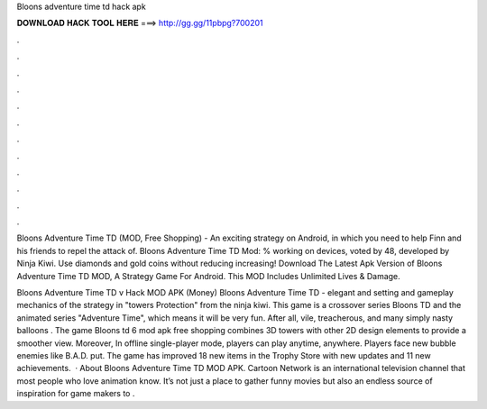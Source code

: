 Bloons adventure time td hack apk



𝐃𝐎𝐖𝐍𝐋𝐎𝐀𝐃 𝐇𝐀𝐂𝐊 𝐓𝐎𝐎𝐋 𝐇𝐄𝐑𝐄 ===> http://gg.gg/11pbpg?700201



.



.



.



.



.



.



.



.



.



.



.



.

Bloons Adventure Time TD (MOD, Free Shopping) - An exciting strategy on Android, in which you need to help Finn and his friends to repel the attack of. Bloons Adventure Time TD Mod: % working on devices, voted by 48, developed by Ninja Kiwi. Use diamonds and gold coins without reducing increasing! Download The Latest Apk Version of Bloons Adventure Time TD MOD, A Strategy Game For Android. This MOD Includes Unlimited Lives & Damage.

Bloons Adventure Time TD v Hack MOD APK (Money) Bloons Adventure Time TD - elegant and setting and gameplay mechanics of the strategy in "towers Protection" from the ninja kiwi. This game is a crossover series Bloons TD and the animated series "Adventure Time", which means it will be very fun. After all, vile, treacherous, and many simply nasty balloons . The game Bloons td 6 mod apk free shopping combines 3D towers with other 2D design elements to provide a smoother view. Moreover, In offline single-player mode, players can play anytime, anywhere. Players face new bubble enemies like B.A.D. put. The game has improved 18 new items in the Trophy Store with new updates and 11 new achievements.  · About Bloons Adventure Time TD MOD APK. Cartoon Network is an international television channel that most people who love animation know. It’s not just a place to gather funny movies but also an endless source of inspiration for game makers to .

